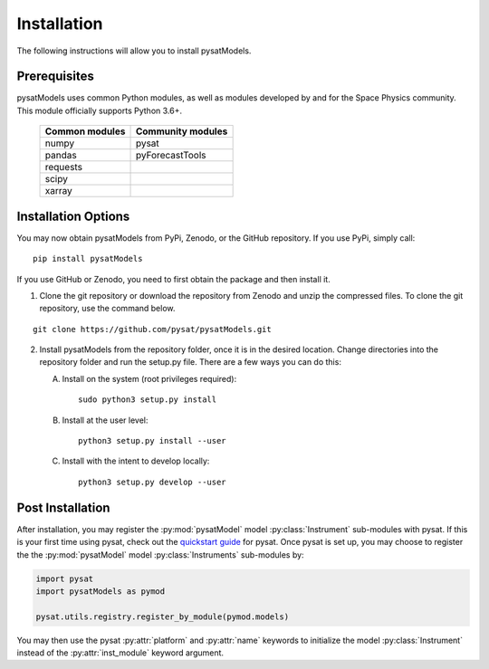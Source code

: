 .. _install:

Installation
============

The following instructions will allow you to install pysatModels.


.. _install-prereq:

Prerequisites
-------------

.. image:: images/poweredbypysat.png
    :width: 150px
    :align: right
    :alt: powered by pysat Logo, blue planet with orbiting python


pysatModels uses common Python modules, as well as modules developed by and for
the Space Physics community.  This module officially supports Python 3.6+.

 ============== =================
 Common modules Community modules
 ============== =================
  numpy         pysat
  pandas        pyForecastTools
  requests
  scipy
  xarray
 ============== =================


.. _install-opt:

Installation Options
--------------------

You may now obtain pysatModels from PyPi, Zenodo, or the GitHub repository.  If
you use PyPi, simply call:

::

   pip install pysatModels


If you use GitHub or Zenodo, you need to first obtain the package and then
install it.

1. Clone the git repository or download the repository from Zenodo and unzip
   the compressed files.  To clone the git repository, use the command below.
::


   git clone https://github.com/pysat/pysatModels.git


2. Install pysatModels from the repository folder, once it is in the desired
   location. Change directories into the repository folder and run the setup.py
   file. There are a few ways you can do this:

   A. Install on the system (root privileges required)::


        sudo python3 setup.py install
   B. Install at the user level::


        python3 setup.py install --user
   C. Install with the intent to develop locally::


        python3 setup.py develop --user

.. _post-install:
Post Installation
-----------------

After installation, you may register the :py:mod:`pysatModel` model
:py:class:`Instrument` sub-modules with pysat.  If this is your first time using
pysat, check out the `quickstart guide
<https://pysat.readthedocs.io/en/latest/quickstart.html>`_ for pysat. Once pysat
is set up, you may choose to register the the :py:mod:`pysatModel` model
:py:class:`Instruments` sub-modules by:

.. code:: python

	  
   import pysat
   import pysatModels as pymod

   pysat.utils.registry.register_by_module(pymod.models)

You may then use the pysat :py:attr:`platform` and :py:attr:`name` keywords to
initialize the model :py:class:`Instrument` instead of the
:py:attr:`inst_module` keyword argument.
